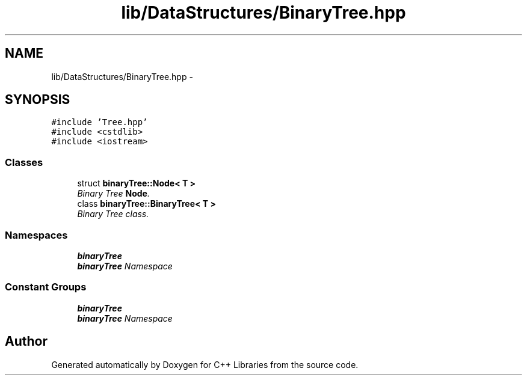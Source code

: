 .TH "lib/DataStructures/BinaryTree.hpp" 3 "Thu Jan 16 2014" "C++ Libraries" \" -*- nroff -*-
.ad l
.nh
.SH NAME
lib/DataStructures/BinaryTree.hpp \- 
.SH SYNOPSIS
.br
.PP
\fC#include 'Tree\&.hpp'\fP
.br
\fC#include <cstdlib>\fP
.br
\fC#include <iostream>\fP
.br

.SS "Classes"

.in +1c
.ti -1c
.RI "struct \fBbinaryTree::Node< T >\fP"
.br
.RI "\fIBinary Tree \fBNode\fP\&. \fP"
.ti -1c
.RI "class \fBbinaryTree::BinaryTree< T >\fP"
.br
.RI "\fIBinary Tree class\&. \fP"
.in -1c
.SS "Namespaces"

.in +1c
.ti -1c
.RI "\fBbinaryTree\fP"
.br
.RI "\fI\fBbinaryTree\fP Namespace \fP"
.in -1c
.SS "Constant Groups"

.in +1c
.ti -1c
.RI "\fBbinaryTree\fP"
.br
.RI "\fI\fBbinaryTree\fP Namespace \fP"
.in -1c
.SH "Author"
.PP 
Generated automatically by Doxygen for C++ Libraries from the source code\&.
